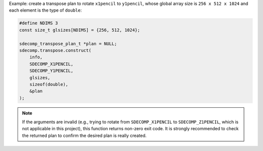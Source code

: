 Example: create a transpose plan to rotate ``x1pencil`` to ``y1pencil``, whose global array size is ``256 x 512 x 1024`` and each element is the type of ``double``:

.. code-block:: c

   #define NDIMS 3
   const size_t glsizes[NDIMS] = {256, 512, 1024};

   sdecomp_transpose_plan_t *plan = NULL;
   sdecomp.transpose.construct(
       info,
       SDECOMP_X1PENCIL,
       SDECOMP_Y1PENCIL,
       glsizes,
       sizeof(double),
       &plan
   );

.. note::

   If the arguments are invalid (e.g., trying to rotate from ``SDECOMP_X1PENCIL`` to ``SDECOMP_Z1PENCIL``, which is not applicable in this project), this function returns non-zero exit code.
   It is strongly recommended to check the returned plan to confirm the desired plan is really created.

